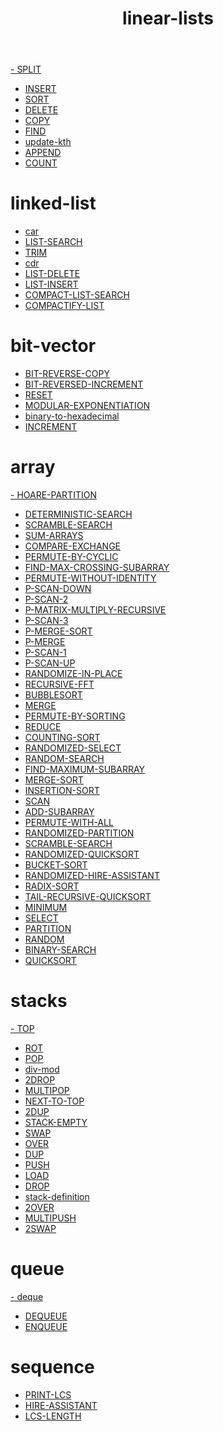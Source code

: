 # _*_ mode:org _*_
#+TITLE: linear-lists
#+STARTUP: indent
#+OPTIONS: toc:nil


[[./SPLIT.org][- SPLIT]]
- [[./INSERT.org][INSERT]]
- [[./SORT.org][SORT]]
- [[./DELETE.org][DELETE]]
- [[./COPY.org][COPY]]
- [[./FIND.org][FIND]]
- [[./update-kth.org][update-kth]]
- [[./APPEND.org][APPEND]]
- [[./COUNT.org][COUNT]]

* linked-list
- [[./car.org][car]]
- [[./LIST-SEARCH.org][LIST-SEARCH]]
- [[./TRIM.org][TRIM]]
- [[./cdr.org][cdr]]
- [[./LIST-DELETE.org][LIST-DELETE]]
- [[./LIST-INSERT.org][LIST-INSERT]]
- [[./COMPACT-LIST-SEARCH.org][COMPACT-LIST-SEARCH]]
- [[./COMPACTIFY-LIST.org][COMPACTIFY-LIST]]

* bit-vector
- [[./BIT-REVERSE-COPY.org][BIT-REVERSE-COPY]]
- [[./BIT-REVERSED-INCREMENT.org][BIT-REVERSED-INCREMENT]]
- [[./RESET.org][RESET]]
- [[./MODULAR-EXPONENTIATION.org][MODULAR-EXPONENTIATION]]
- [[./binary-to-hexadecimal.org][binary-to-hexadecimal]]
- [[./INCREMENT.org][INCREMENT]]

* array
[[./HOARE-PARTITION.org][- HOARE-PARTITION]]
- [[./DETERMINISTIC-SEARCH.org][DETERMINISTIC-SEARCH]]
- [[./SCRAMBLE-SEARCH.org][SCRAMBLE-SEARCH]]
- [[./SUM-ARRAYS.org][SUM-ARRAYS]]
- [[./COMPARE-EXCHANGE.org][COMPARE-EXCHANGE]]
- [[./PERMUTE-BY-CYCLIC.org][PERMUTE-BY-CYCLIC]]
- [[./FIND-MAX-CROSSING-SUBARRAY.org][FIND-MAX-CROSSING-SUBARRAY]]
- [[./PERMUTE-WITHOUT-IDENTITY.org][PERMUTE-WITHOUT-IDENTITY]]
- [[./P-SCAN-DOWN.org][P-SCAN-DOWN]]
- [[./P-SCAN-2.org][P-SCAN-2]]
- [[./P-MATRIX-MULTIPLY-RECURSIVE.org][P-MATRIX-MULTIPLY-RECURSIVE]]
- [[./P-SCAN-3.org][P-SCAN-3]]
- [[./P-MERGE-SORT.org][P-MERGE-SORT]]
- [[./P-MERGE.org][P-MERGE]]
- [[./P-SCAN-1.org][P-SCAN-1]]
- [[./P-SCAN-UP.org][P-SCAN-UP]]
- [[./RANDOMIZE-IN-PLACE.org][RANDOMIZE-IN-PLACE]]
- [[./RECURSIVE-FFT.org][RECURSIVE-FFT]]
- [[./BUBBLESORT.org][BUBBLESORT]]
- [[./MERGE.org][MERGE]]
- [[./PERMUTE-BY-SORTING.org][PERMUTE-BY-SORTING]]
- [[./REDUCE.org][REDUCE]]
- [[./COUNTING-SORT.org][COUNTING-SORT]]
- [[./RANDOMIZED-SELECT.org][RANDOMIZED-SELECT]]
- [[./RANDOM-SEARCH.org][RANDOM-SEARCH]]
- [[./FIND-MAXIMUM-SUBARRAY.org][FIND-MAXIMUM-SUBARRAY]]
- [[./MERGE-SORT.org][MERGE-SORT]]
- [[./INSERTION-SORT.org][INSERTION-SORT]]
- [[./SCAN.org][SCAN]]
- [[./ADD-SUBARRAY.org][ADD-SUBARRAY]]
- [[./PERMUTE-WITH-ALL.org][PERMUTE-WITH-ALL]]
- [[./RANDOMIZED-PARTITION.org][RANDOMIZED-PARTITION]]
- [[./SCRAMBLE-SEARCH.org][SCRAMBLE-SEARCH]]
- [[./RANDOMIZED-QUICKSORT.org][RANDOMIZED-QUICKSORT]]
- [[./BUCKET-SORT.org][BUCKET-SORT]]
- [[./RANDOMIZED-HIRE-ASSISTANT.org][RANDOMIZED-HIRE-ASSISTANT]]
- [[./RADIX-SORT.org][RADIX-SORT]]
- [[./TAIL-RECURSIVE-QUICKSORT.org][TAIL-RECURSIVE-QUICKSORT]]
- [[./MINIMUM.org][MINIMUM]]
- [[./SELECT.org][SELECT]]
- [[./PARTITION.org][PARTITION]]
- [[./RANDOM.org][RANDOM]]
- [[./BINARY-SEARCH.org][BINARY-SEARCH]]
- [[./QUICKSORT.org][QUICKSORT]]

* stacks
[[./TOP.org][- TOP]]
- [[./ROT.org][ROT]]
- [[./POP.org][POP]]
- [[./div-mod.org][div-mod]]
- [[./2DROP.org][2DROP]]
- [[./MULTIPOP.org][MULTIPOP]]
- [[./NEXT-TO-TOP.org][NEXT-TO-TOP]]
- [[./2DUP.org][2DUP]]
- [[./STACK-EMPTY.org][STACK-EMPTY]]
- [[./SWAP.org][SWAP]]
- [[./OVER.org][OVER]]
- [[./DUP.org][DUP]]
- [[./PUSH.org][PUSH]]
- [[./LOAD.org][LOAD]]
- [[./DROP.org][DROP]]
- [[./stack-definition.org][stack-definition]]
- [[./2OVER.org][2OVER]]
- [[./MULTIPUSH.org][MULTIPUSH]]
- [[./2SWAP.org][2SWAP]]

* queue
[[./deque.org][- deque]]
- [[./DEQUEUE.org][DEQUEUE]]
- [[./ENQUEUE.org][ENQUEUE]]
* sequence
- [[./PRINT-LCS.org][PRINT-LCS]]
- [[./HIRE-ASSISTANT.org][HIRE-ASSISTANT]]
- [[./LCS-LENGTH.org][LCS-LENGTH]]
